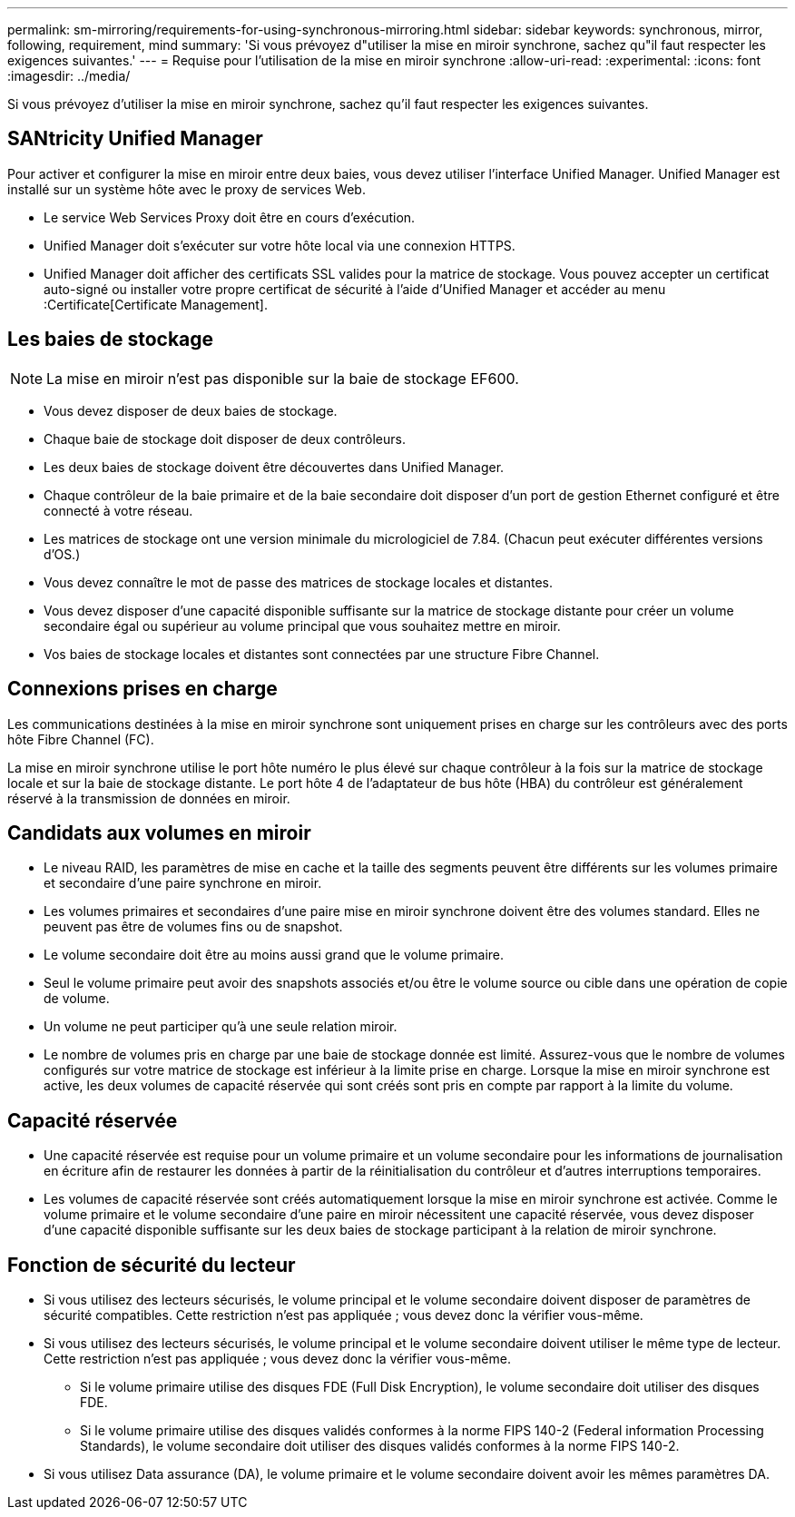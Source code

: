---
permalink: sm-mirroring/requirements-for-using-synchronous-mirroring.html 
sidebar: sidebar 
keywords: synchronous, mirror, following, requirement, mind 
summary: 'Si vous prévoyez d"utiliser la mise en miroir synchrone, sachez qu"il faut respecter les exigences suivantes.' 
---
= Requise pour l'utilisation de la mise en miroir synchrone
:allow-uri-read: 
:experimental: 
:icons: font
:imagesdir: ../media/


[role="lead"]
Si vous prévoyez d'utiliser la mise en miroir synchrone, sachez qu'il faut respecter les exigences suivantes.



== SANtricity Unified Manager

Pour activer et configurer la mise en miroir entre deux baies, vous devez utiliser l'interface Unified Manager. Unified Manager est installé sur un système hôte avec le proxy de services Web.

* Le service Web Services Proxy doit être en cours d'exécution.
* Unified Manager doit s'exécuter sur votre hôte local via une connexion HTTPS.
* Unified Manager doit afficher des certificats SSL valides pour la matrice de stockage. Vous pouvez accepter un certificat auto-signé ou installer votre propre certificat de sécurité à l'aide d'Unified Manager et accéder au menu :Certificate[Certificate Management].




== Les baies de stockage

[NOTE]
====
La mise en miroir n'est pas disponible sur la baie de stockage EF600.

====
* Vous devez disposer de deux baies de stockage.
* Chaque baie de stockage doit disposer de deux contrôleurs.
* Les deux baies de stockage doivent être découvertes dans Unified Manager.
* Chaque contrôleur de la baie primaire et de la baie secondaire doit disposer d'un port de gestion Ethernet configuré et être connecté à votre réseau.
* Les matrices de stockage ont une version minimale du micrologiciel de 7.84. (Chacun peut exécuter différentes versions d'OS.)
* Vous devez connaître le mot de passe des matrices de stockage locales et distantes.
* Vous devez disposer d'une capacité disponible suffisante sur la matrice de stockage distante pour créer un volume secondaire égal ou supérieur au volume principal que vous souhaitez mettre en miroir.
* Vos baies de stockage locales et distantes sont connectées par une structure Fibre Channel.




== Connexions prises en charge

Les communications destinées à la mise en miroir synchrone sont uniquement prises en charge sur les contrôleurs avec des ports hôte Fibre Channel (FC).

La mise en miroir synchrone utilise le port hôte numéro le plus élevé sur chaque contrôleur à la fois sur la matrice de stockage locale et sur la baie de stockage distante. Le port hôte 4 de l'adaptateur de bus hôte (HBA) du contrôleur est généralement réservé à la transmission de données en miroir.



== Candidats aux volumes en miroir

* Le niveau RAID, les paramètres de mise en cache et la taille des segments peuvent être différents sur les volumes primaire et secondaire d'une paire synchrone en miroir.
* Les volumes primaires et secondaires d'une paire mise en miroir synchrone doivent être des volumes standard. Elles ne peuvent pas être de volumes fins ou de snapshot.
* Le volume secondaire doit être au moins aussi grand que le volume primaire.
* Seul le volume primaire peut avoir des snapshots associés et/ou être le volume source ou cible dans une opération de copie de volume.
* Un volume ne peut participer qu'à une seule relation miroir.
* Le nombre de volumes pris en charge par une baie de stockage donnée est limité. Assurez-vous que le nombre de volumes configurés sur votre matrice de stockage est inférieur à la limite prise en charge. Lorsque la mise en miroir synchrone est active, les deux volumes de capacité réservée qui sont créés sont pris en compte par rapport à la limite du volume.




== Capacité réservée

* Une capacité réservée est requise pour un volume primaire et un volume secondaire pour les informations de journalisation en écriture afin de restaurer les données à partir de la réinitialisation du contrôleur et d'autres interruptions temporaires.
* Les volumes de capacité réservée sont créés automatiquement lorsque la mise en miroir synchrone est activée. Comme le volume primaire et le volume secondaire d'une paire en miroir nécessitent une capacité réservée, vous devez disposer d'une capacité disponible suffisante sur les deux baies de stockage participant à la relation de miroir synchrone.




== Fonction de sécurité du lecteur

* Si vous utilisez des lecteurs sécurisés, le volume principal et le volume secondaire doivent disposer de paramètres de sécurité compatibles. Cette restriction n'est pas appliquée ; vous devez donc la vérifier vous-même.
* Si vous utilisez des lecteurs sécurisés, le volume principal et le volume secondaire doivent utiliser le même type de lecteur. Cette restriction n'est pas appliquée ; vous devez donc la vérifier vous-même.
+
** Si le volume primaire utilise des disques FDE (Full Disk Encryption), le volume secondaire doit utiliser des disques FDE.
** Si le volume primaire utilise des disques validés conformes à la norme FIPS 140-2 (Federal information Processing Standards), le volume secondaire doit utiliser des disques validés conformes à la norme FIPS 140-2.


* Si vous utilisez Data assurance (DA), le volume primaire et le volume secondaire doivent avoir les mêmes paramètres DA.

